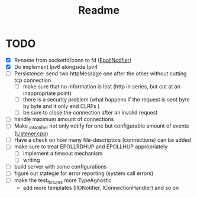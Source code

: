 #+title: Readme

* TODO
- [X] Rename from socketfd/conn to fd ([[file:includes/EpollIONotifier.h::void add(int socketfd, e_notif notif);][EpollNotifier]])
- [X] Do implement Ipv6 alongside Ipv4
- [ ] Persistence: send two httpMessage one after the other without cutting tcp connection
  - [ ] make sure that no information is lost (http in series, but cut at an inappropriate point)
  - [ ] there is a security problem (what happens if the request is sent byte by byte and it only end CLRFs )
  - [ ] be sure to close the connection after an invalid request
- [ ] handle maximum amount of connections
- [ ] Make _ioNotifier not only notify for one but configurable amount of events ([[file:src/Listener.cpp::int fd; // TODO: take not only one connection but #ready connections][Listener.cpp]])
- [ ] Have a check on how many file-descriptors (connections) can be added
- [ ] make sure to treat EPOLLRDHUP and EPOLLHUP appropriately
  - [ ] implement a timeout mechanism
  - [ ] writing
- [ ] build server with some configurations
- [ ] figure out stategie for error reporting (system call errors)
- [ ] make the test_fixtures more TypeAgnostic
  - add more templates (IIONotifier, IConnectionHandler) and so on
